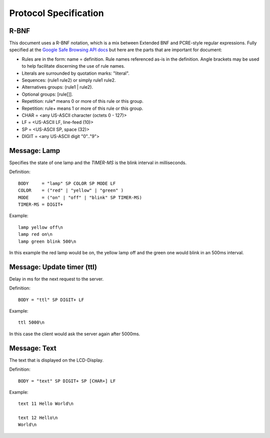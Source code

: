 Protocol Specification
======================

R-BNF
-----

This document uses a R-BNF notation, which is a mix between Extended BNF and PCRE-style regular expressions.
Fully specified at the `Google Safe Browsing API docs`_ but here are the parts that are important for document:

* Rules are in the form: name = definition. Rule names referenced as-is in the definition. Angle brackets may be used to help facilitate discerning the use of rule names.
* Literals are surrounded by quotation marks: "literal".
* Sequences: (rule1 rule2) or simply rule1 rule2.
* Alternatives groups: (rule1 | rule2).
* Optional groups: [rule[]].
* Repetition: rule* means 0 or more of this rule or this group.
* Repetition: rule+ means 1 or more of this rule or this group.
* CHAR = <any US-ASCII character (octets 0 - 127)>
* LF = <US-ASCII LF, line-feed (10)>
* SP = <US-ASCII SP, space (32)>
* DIGIT = <any US-ASCII digit "0".."9">

.. _Google Safe Browsing API docs: http://code.google.com/apis/safebrowsing/developers_guide_v2.html#ProtocolSpecificationRBNF

Message: Lamp
-------------

Specifies the state of one lamp and the *TIMER-MS* is the blink interval in milliseconds.

Definition::

    BODY     = "lamp" SP COLOR SP MODE LF
    COLOR    = ("red" | "yellow" | "green" )
    MODE     = ("on" | "off" | "blink" SP TIMER-MS)
    TIMER-MS = DIGIT+

Example::

    lamp yellow off\n
    lamp red on\n
    lamp green blink 500\n

In this example the red lamp would be on, the yellow lamp off and the green one would blink in an 500ms interval.


Message: Update timer (ttl)
---------------------------

Delay in ms for the next request to the server.
    

Definition::

    BODY = "ttl" SP DIGIT+ LF

Example::
    
    ttl 5000\n

In this case the client would ask the server again after 5000ms.

Message: Text
-------------

The text that is displayed on the LCD-Display. 

Definition::

    BODY = "text" SP DIGIT+ SP [CHAR+] LF

Example::
    
    text 11 Hello World\n

    text 12 Hello\n
    World\n
